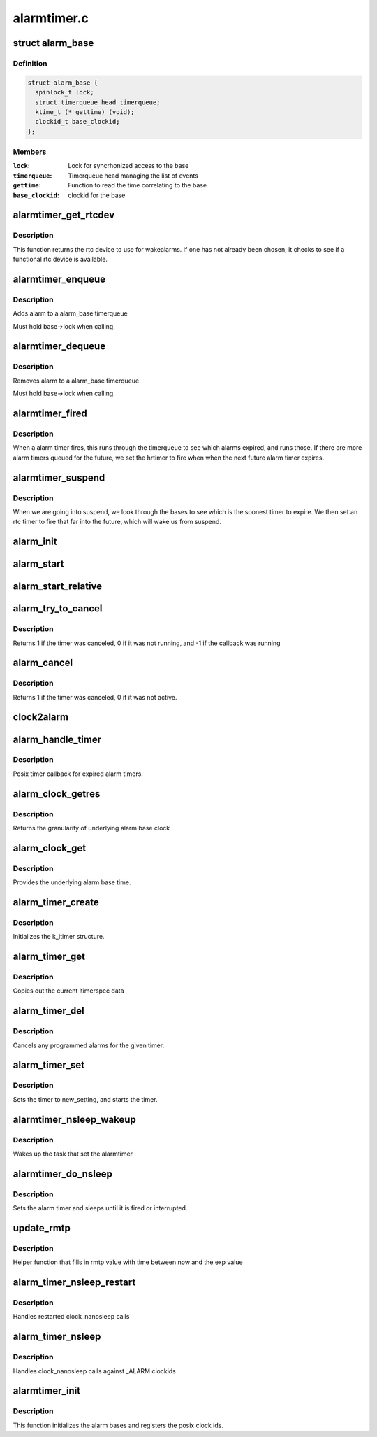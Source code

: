 .. -*- coding: utf-8; mode: rst -*-

============
alarmtimer.c
============


.. _`alarm_base`:

struct alarm_base
=================

.. c:type:: alarm_base

    Alarm timer bases


.. _`alarm_base.definition`:

Definition
----------

.. code-block:: c

  struct alarm_base {
    spinlock_t lock;
    struct timerqueue_head timerqueue;
    ktime_t (* gettime) (void);
    clockid_t base_clockid;
  };


.. _`alarm_base.members`:

Members
-------

:``lock``:
    Lock for syncrhonized access to the base

:``timerqueue``:
    Timerqueue head managing the list of events

:``gettime``:
    Function to read the time correlating to the base

:``base_clockid``:
    clockid for the base




.. _`alarmtimer_get_rtcdev`:

alarmtimer_get_rtcdev
=====================

.. c:function:: struct rtc_device *alarmtimer_get_rtcdev ( void)

    Return selected rtcdevice

    :param void:
        no arguments



.. _`alarmtimer_get_rtcdev.description`:

Description
-----------


This function returns the rtc device to use for wakealarms.
If one has not already been chosen, it checks to see if a
functional rtc device is available.



.. _`alarmtimer_enqueue`:

alarmtimer_enqueue
==================

.. c:function:: void alarmtimer_enqueue (struct alarm_base *base, struct alarm *alarm)

    Adds an alarm timer to an alarm_base timerqueue

    :param struct alarm_base \*base:
        pointer to the base where the timer is being run

    :param struct alarm \*alarm:
        pointer to alarm being enqueued.



.. _`alarmtimer_enqueue.description`:

Description
-----------

Adds alarm to a alarm_base timerqueue

Must hold base->lock when calling.



.. _`alarmtimer_dequeue`:

alarmtimer_dequeue
==================

.. c:function:: void alarmtimer_dequeue (struct alarm_base *base, struct alarm *alarm)

    Removes an alarm timer from an alarm_base timerqueue

    :param struct alarm_base \*base:
        pointer to the base where the timer is running

    :param struct alarm \*alarm:
        pointer to alarm being removed



.. _`alarmtimer_dequeue.description`:

Description
-----------

Removes alarm to a alarm_base timerqueue

Must hold base->lock when calling.



.. _`alarmtimer_fired`:

alarmtimer_fired
================

.. c:function:: enum hrtimer_restart alarmtimer_fired (struct hrtimer *timer)

    Handles alarm hrtimer being fired.

    :param struct hrtimer \*timer:
        pointer to hrtimer being run



.. _`alarmtimer_fired.description`:

Description
-----------

When a alarm timer fires, this runs through the timerqueue to
see which alarms expired, and runs those. If there are more alarm
timers queued for the future, we set the hrtimer to fire when
when the next future alarm timer expires.



.. _`alarmtimer_suspend`:

alarmtimer_suspend
==================

.. c:function:: int alarmtimer_suspend (struct device *dev)

    Suspend time callback

    :param struct device \*dev:
        unused



.. _`alarmtimer_suspend.description`:

Description
-----------

When we are going into suspend, we look through the bases
to see which is the soonest timer to expire. We then
set an rtc timer to fire that far into the future, which
will wake us from suspend.



.. _`alarm_init`:

alarm_init
==========

.. c:function:: void alarm_init (struct alarm *alarm, enum alarmtimer_type type, enum alarmtimer_restart (*function) (struct alarm *, ktime_t)

    Initialize an alarm structure

    :param struct alarm \*alarm:
        ptr to alarm to be initialized

    :param enum alarmtimer_type type:
        the type of the alarm

    :param enum alarmtimer_restart (\*function) (struct alarm \*, ktime_t):
        callback that is run when the alarm fires



.. _`alarm_start`:

alarm_start
===========

.. c:function:: void alarm_start (struct alarm *alarm, ktime_t start)

    Sets an absolute alarm to fire

    :param struct alarm \*alarm:
        ptr to alarm to set

    :param ktime_t start:
        time to run the alarm



.. _`alarm_start_relative`:

alarm_start_relative
====================

.. c:function:: void alarm_start_relative (struct alarm *alarm, ktime_t start)

    Sets a relative alarm to fire

    :param struct alarm \*alarm:
        ptr to alarm to set

    :param ktime_t start:
        time relative to now to run the alarm



.. _`alarm_try_to_cancel`:

alarm_try_to_cancel
===================

.. c:function:: int alarm_try_to_cancel (struct alarm *alarm)

    Tries to cancel an alarm timer

    :param struct alarm \*alarm:
        ptr to alarm to be canceled



.. _`alarm_try_to_cancel.description`:

Description
-----------

Returns 1 if the timer was canceled, 0 if it was not running,
and -1 if the callback was running



.. _`alarm_cancel`:

alarm_cancel
============

.. c:function:: int alarm_cancel (struct alarm *alarm)

    Spins trying to cancel an alarm timer until it is done

    :param struct alarm \*alarm:
        ptr to alarm to be canceled



.. _`alarm_cancel.description`:

Description
-----------

Returns 1 if the timer was canceled, 0 if it was not active.



.. _`clock2alarm`:

clock2alarm
===========

.. c:function:: enum alarmtimer_type clock2alarm (clockid_t clockid)

    helper that converts from clockid to alarmtypes

    :param clockid_t clockid:
        clockid.



.. _`alarm_handle_timer`:

alarm_handle_timer
==================

.. c:function:: enum alarmtimer_restart alarm_handle_timer (struct alarm *alarm, ktime_t now)

    Callback for posix timers

    :param struct alarm \*alarm:
        alarm that fired

    :param ktime_t now:

        *undescribed*



.. _`alarm_handle_timer.description`:

Description
-----------

Posix timer callback for expired alarm timers.



.. _`alarm_clock_getres`:

alarm_clock_getres
==================

.. c:function:: int alarm_clock_getres (const clockid_t which_clock, struct timespec *tp)

    posix getres interface

    :param const clockid_t which_clock:
        clockid

    :param struct timespec \*tp:
        timespec to fill



.. _`alarm_clock_getres.description`:

Description
-----------

Returns the granularity of underlying alarm base clock



.. _`alarm_clock_get`:

alarm_clock_get
===============

.. c:function:: int alarm_clock_get (clockid_t which_clock, struct timespec *tp)

    posix clock_get interface

    :param clockid_t which_clock:
        clockid

    :param struct timespec \*tp:
        timespec to fill.



.. _`alarm_clock_get.description`:

Description
-----------

Provides the underlying alarm base time.



.. _`alarm_timer_create`:

alarm_timer_create
==================

.. c:function:: int alarm_timer_create (struct k_itimer *new_timer)

    posix timer_create interface

    :param struct k_itimer \*new_timer:
        k_itimer pointer to manage



.. _`alarm_timer_create.description`:

Description
-----------

Initializes the k_itimer structure.



.. _`alarm_timer_get`:

alarm_timer_get
===============

.. c:function:: void alarm_timer_get (struct k_itimer *timr, struct itimerspec *cur_setting)

    posix timer_get interface

    :param struct k_itimer \*timr:

        *undescribed*

    :param struct itimerspec \*cur_setting:
        itimerspec data to fill



.. _`alarm_timer_get.description`:

Description
-----------

Copies out the current itimerspec data



.. _`alarm_timer_del`:

alarm_timer_del
===============

.. c:function:: int alarm_timer_del (struct k_itimer *timr)

    posix timer_del interface

    :param struct k_itimer \*timr:
        k_itimer pointer to be deleted



.. _`alarm_timer_del.description`:

Description
-----------

Cancels any programmed alarms for the given timer.



.. _`alarm_timer_set`:

alarm_timer_set
===============

.. c:function:: int alarm_timer_set (struct k_itimer *timr, int flags, struct itimerspec *new_setting, struct itimerspec *old_setting)

    posix timer_set interface

    :param struct k_itimer \*timr:
        k_itimer pointer to be deleted

    :param int flags:
        timer flags

    :param struct itimerspec \*new_setting:
        itimerspec to be used

    :param struct itimerspec \*old_setting:
        itimerspec being replaced



.. _`alarm_timer_set.description`:

Description
-----------

Sets the timer to new_setting, and starts the timer.



.. _`alarmtimer_nsleep_wakeup`:

alarmtimer_nsleep_wakeup
========================

.. c:function:: enum alarmtimer_restart alarmtimer_nsleep_wakeup (struct alarm *alarm, ktime_t now)

    Wakeup function for alarm_timer_nsleep

    :param struct alarm \*alarm:
        ptr to alarm that fired

    :param ktime_t now:

        *undescribed*



.. _`alarmtimer_nsleep_wakeup.description`:

Description
-----------

Wakes up the task that set the alarmtimer



.. _`alarmtimer_do_nsleep`:

alarmtimer_do_nsleep
====================

.. c:function:: int alarmtimer_do_nsleep (struct alarm *alarm, ktime_t absexp)

    Internal alarmtimer nsleep implementation

    :param struct alarm \*alarm:
        ptr to alarmtimer

    :param ktime_t absexp:
        absolute expiration time



.. _`alarmtimer_do_nsleep.description`:

Description
-----------

Sets the alarm timer and sleeps until it is fired or interrupted.



.. _`update_rmtp`:

update_rmtp
===========

.. c:function:: int update_rmtp (ktime_t exp, enum alarmtimer_type type, struct timespec __user *rmtp)

    Update remaining timespec value

    :param ktime_t exp:
        expiration time

    :param enum alarmtimer_type type:
        timer type

    :param struct timespec __user \*rmtp:
        user pointer to remaining timepsec value



.. _`update_rmtp.description`:

Description
-----------

Helper function that fills in rmtp value with time between
now and the exp value



.. _`alarm_timer_nsleep_restart`:

alarm_timer_nsleep_restart
==========================

.. c:function:: long __sched alarm_timer_nsleep_restart (struct restart_block *restart)

    restartblock alarmtimer nsleep

    :param struct restart_block \*restart:
        ptr to restart block



.. _`alarm_timer_nsleep_restart.description`:

Description
-----------

Handles restarted clock_nanosleep calls



.. _`alarm_timer_nsleep`:

alarm_timer_nsleep
==================

.. c:function:: int alarm_timer_nsleep (const clockid_t which_clock, int flags, struct timespec *tsreq, struct timespec __user *rmtp)

    alarmtimer nanosleep

    :param const clockid_t which_clock:
        clockid

    :param int flags:
        determins abstime or relative

    :param struct timespec \*tsreq:
        requested sleep time (abs or rel)

    :param struct timespec __user \*rmtp:
        remaining sleep time saved



.. _`alarm_timer_nsleep.description`:

Description
-----------

Handles clock_nanosleep calls against _ALARM clockids



.. _`alarmtimer_init`:

alarmtimer_init
===============

.. c:function:: int alarmtimer_init ( void)

    Initialize alarm timer code

    :param void:
        no arguments



.. _`alarmtimer_init.description`:

Description
-----------


This function initializes the alarm bases and registers
the posix clock ids.

